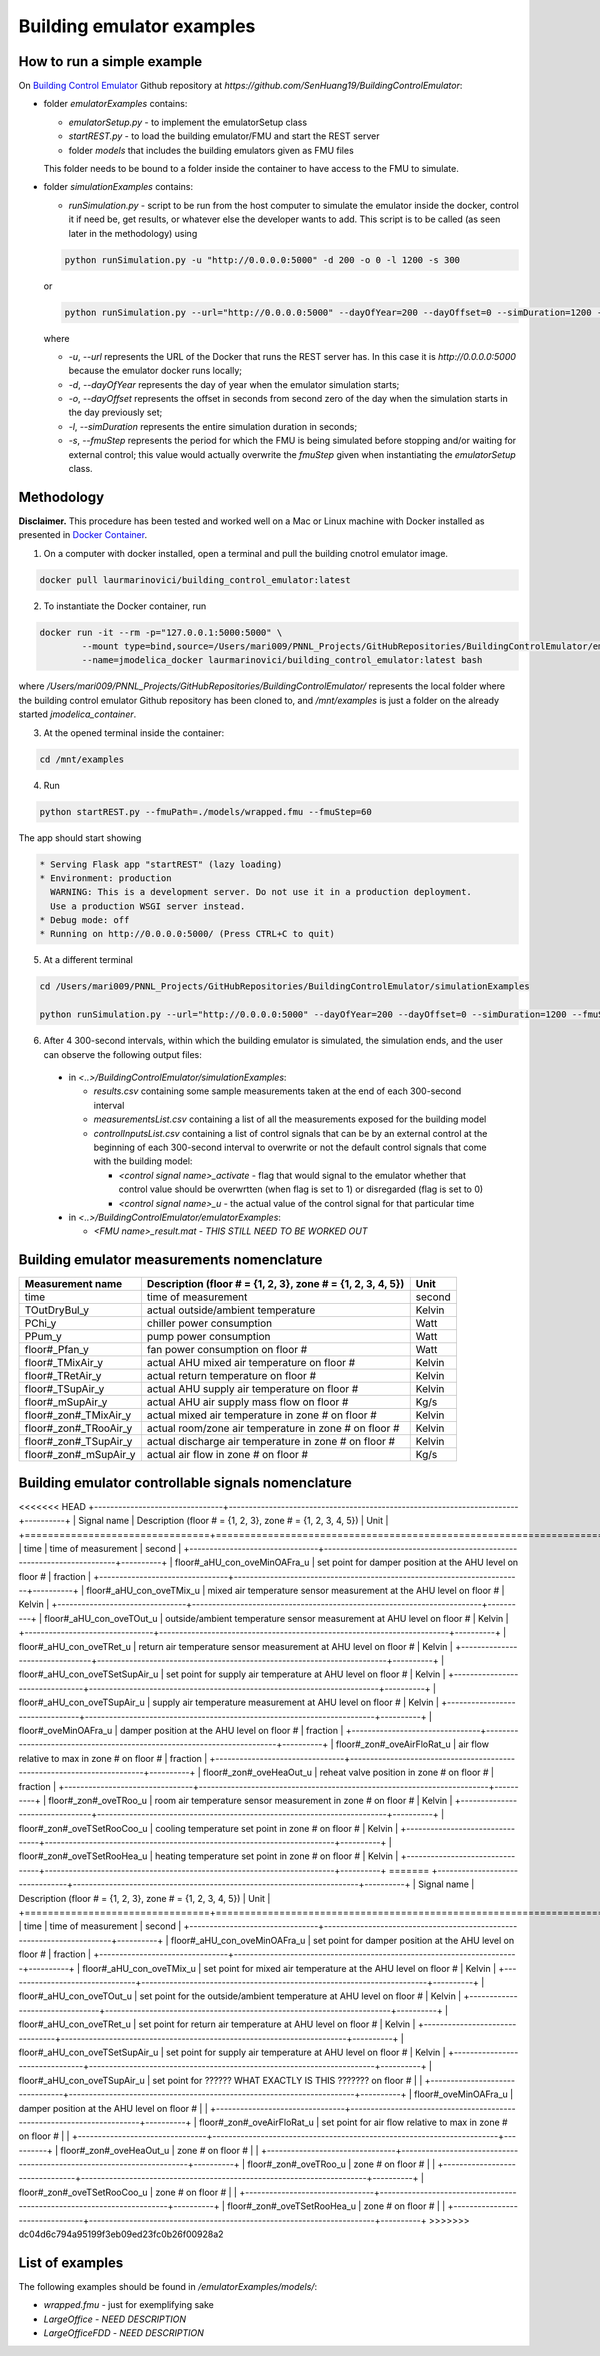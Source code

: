 Building emulator examples
==========================

How to run a simple example
---------------------------

On `Building Control Emulator`_ Github repository at *https://github.com/SenHuang19/BuildingControlEmulator*:

.. _Building Control Emulator: https://github.com/SenHuang19/BuildingControlEmulator

- folder *emulatorExamples* contains:

  - *emulatorSetup.py* - to implement the emulatorSetup class

  - *startREST.py* - to load the building emulator/FMU and start the REST server

  - folder *models* that includes the building emulators given as FMU files

  This folder needs to be bound to a folder inside the container to have access to the FMU to simulate.

- folder *simulationExamples* contains:

  - *runSimulation.py* - script to be run from the host computer to simulate the emulator inside the docker, control it if need be, get results, or whatever else the developer wants to add. This script is to be called (as seen later in the methodology) using

  .. code::

    python runSimulation.py -u "http://0.0.0.0:5000" -d 200 -o 0 -l 1200 -s 300

  or

  .. code::

    python runSimulation.py --url="http://0.0.0.0:5000" --dayOfYear=200 --dayOffset=0 --simDuration=1200 --fmuStep=300

  where

  - *-u*, *--url* represents the URL of the Docker that runs the REST server has. In this case it is *http://0.0.0.0:5000* because the emulator docker runs locally;

  - *-d*, *--dayOfYear* represents the day of year when the emulator simulation starts;

  - *-o*, *--dayOffset* represents the offset in seconds from second zero of the day when the simulation starts in the day previously set;

  - *-l*, *--simDuration* represents the entire simulation duration in seconds;

  - *-s*, *--fmuStep* represents the period for which the FMU is being simulated before stopping and/or waiting for external control; this value would actually overwrite the *fmuStep* given when instantiating the *emulatorSetup* class.
  
Methodology
-----------

**Disclaimer.** This procedure has been tested and worked well on a Mac or Linux machine with Docker installed as presented in `Docker Container <emulatorPlatform.html#docker-container>`_.

1. On a computer with docker installed, open a terminal and pull the building cnotrol emulator image.

.. code::

  docker pull laurmarinovici/building_control_emulator:latest

2. To instantiate the Docker container, run

.. code::

  docker run -it --rm -p="127.0.0.1:5000:5000" \
          --mount type=bind,source=/Users/mari009/PNNL_Projects/GitHubRepositories/BuildingControlEmulator/emulatorExamples/,destination=/mnt/examples \
          --name=jmodelica_docker laurmarinovici/building_control_emulator:latest bash

where */Users/mari009/PNNL_Projects/GitHubRepositories/BuildingControlEmulator/* represents the local folder where the building control emulator Github repository has been cloned to, and */mnt/examples* is just a folder on the already started *jmodelica_container*.

3. At the opened terminal inside the container:

.. code::

  cd /mnt/examples

4. Run

.. code::

  python startREST.py --fmuPath=./models/wrapped.fmu --fmuStep=60

The app should start showing

.. code::

  * Serving Flask app "startREST" (lazy loading)
  * Environment: production
    WARNING: This is a development server. Do not use it in a production deployment.
    Use a production WSGI server instead.
  * Debug mode: off
  * Running on http://0.0.0.0:5000/ (Press CTRL+C to quit)

5. At a different terminal

.. code::

  cd /Users/mari009/PNNL_Projects/GitHubRepositories/BuildingControlEmulator/simulationExamples

  python runSimulation.py --url="http://0.0.0.0:5000" --dayOfYear=200 --dayOffset=0 --simDuration=1200 --fmuStep=300

6. After 4 300-second intervals, within which the building emulator is simulated, the simulation ends, and the user can observe the following output files:

  - in *<..>/BuildingControlEmulator/simulationExamples*: 

    - *results.csv* containing some sample measurements taken at the end of each 300-second interval

    - *measurementsList.csv* containing a list of all the measurements exposed for the building model

    - *controlInputsList.csv* containing a list of control signals that can be by an external control at the beginning of each 300-second interval to overwrite or not the default control signals that come with the building model:

      - *<control signal name>_activate* - flag that would signal to the emulator whether that control value should be overwrtten (when flag is set to 1) or disregarded (flag is set to 0)

      - *<control signal name>_u* - the actual value of the control signal for that particular time

  - in *<..>/BuildingControlEmulator/emulatorExamples*:

    - *<FMU name>_result.mat* - *THIS STILL NEED TO BE WORKED OUT*

Building emulator measurements nomenclature
-------------------------------------------

+-----------------------+-------------------------------------------------------------+---------+
| Measurement name      | Description (floor # = {1, 2, 3}, zone # = {1, 2, 3, 4, 5}) | Unit    |
+=======================+=============================================================+=========+
| time                  | time of measurement                                         | second  |
+-----------------------+-------------------------------------------------------------+---------+
| TOutDryBul_y          | actual outside/ambient temperature                          | Kelvin  |
+-----------------------+-------------------------------------------------------------+---------+
| PChi_y                | chiller power consumption                                   | Watt    |
+-----------------------+-------------------------------------------------------------+---------+
| PPum_y                | pump power consumption                                      | Watt    |
+-----------------------+-------------------------------------------------------------+---------+
| floor#_Pfan_y         | fan power consumption on floor #                            | Watt    |
+-----------------------+-------------------------------------------------------------+---------+
| floor#_TMixAir_y      | actual AHU mixed air temperature on floor #                 | Kelvin  |
+-----------------------+-------------------------------------------------------------+---------+
| floor#_TRetAir_y      | actual return temperature on floor #                        | Kelvin  |
+-----------------------+-------------------------------------------------------------+---------+
| floor#_TSupAir_y      | actual AHU supply air temperature on floor #                | Kelvin  |
+-----------------------+-------------------------------------------------------------+---------+
| floor#_mSupAir_y      | actual AHU air supply mass flow on floor #                  | Kg/s    |
+-----------------------+-------------------------------------------------------------+---------+
| floor#_zon#_TMixAir_y | actual mixed air temperature in zone # on floor #           | Kelvin  |
+-----------------------+-------------------------------------------------------------+---------+
| floor#_zon#_TRooAir_y | actual room/zone air temperature in zone # on floor #       | Kelvin  |
+-----------------------+-------------------------------------------------------------+---------+
| floor#_zon#_TSupAir_y | actual discharge air temperature in zone # on floor #       | Kelvin  |
+-----------------------+-------------------------------------------------------------+---------+
| floor#_zon#_mSupAir_y | actual air flow in zone # on floor #                        | Kg/s    |
+-----------------------+-------------------------------------------------------------+---------+

Building emulator controllable signals nomenclature
---------------------------------------------------

<<<<<<< HEAD
+--------------------------------+------------------------------------------------------------------------+----------+
| Signal name                    | Description  (floor # = {1, 2, 3}, zone # = {1, 2, 3, 4, 5})           | Unit     |
+================================+========================================================================+==========+
| time                           | time of measurement                                                    | second   |
+--------------------------------+------------------------------------------------------------------------+----------+
| floor#_aHU_con_oveMinOAFra_u   | set point for damper position at the AHU level on floor #              | fraction |
+--------------------------------+------------------------------------------------------------------------+----------+
| floor#_aHU_con_oveTMix_u       | mixed air temperature sensor measurement at the AHU level on floor #   | Kelvin   |
+--------------------------------+------------------------------------------------------------------------+----------+
| floor#_aHU_con_oveTOut_u       | outside/ambient temperature sensor measurement at AHU level on floor # | Kelvin   |
+--------------------------------+------------------------------------------------------------------------+----------+
| floor#_aHU_con_oveTRet_u       | return air temperature sensor measurement at AHU level on floor #      | Kelvin   |
+--------------------------------+------------------------------------------------------------------------+----------+
| floor#_aHU_con_oveTSetSupAir_u | set point for supply air temperature at AHU level on floor #           | Kelvin   |
+--------------------------------+------------------------------------------------------------------------+----------+
| floor#_aHU_con_oveTSupAir_u    | supply air temperature measurement at AHU level on floor #             | Kelvin   |
+--------------------------------+------------------------------------------------------------------------+----------+
| floor#_oveMinOAFra_u           | damper position at the AHU level on floor #                            | fraction |
+--------------------------------+------------------------------------------------------------------------+----------+
| floor#_zon#_oveAirFloRat_u     | air flow relative to max in zone # on floor #                          | fraction |
+--------------------------------+------------------------------------------------------------------------+----------+
| floor#_zon#_oveHeaOut_u        | reheat valve position in zone # on floor #                             | fraction |
+--------------------------------+------------------------------------------------------------------------+----------+
| floor#_zon#_oveTRoo_u          | room air temperature sensor measurement in zone # on floor #           | Kelvin   |
+--------------------------------+------------------------------------------------------------------------+----------+
| floor#_zon#_oveTSetRooCoo_u    | cooling temperature set point in zone # on floor #                     | Kelvin   |
+--------------------------------+------------------------------------------------------------------------+----------+
| floor#_zon#_oveTSetRooHea_u    | heating temperature set point in zone # on floor #                     | Kelvin   |
+--------------------------------+------------------------------------------------------------------------+----------+
=======
+--------------------------------+-----------------------------------------------------------------------+----------+
| Signal name                    | Description  (floor # = {1, 2, 3}, zone # = {1, 2, 3, 4, 5})          | Unit     |
+================================+=======================================================================+==========+
| time                           | time of measurement                                                   | second   |
+--------------------------------+-----------------------------------------------------------------------+----------+
| floor#_aHU_con_oveMinOAFra_u   | set point for damper position at the AHU level on floor #             | fraction |
+--------------------------------+-----------------------------------------------------------------------+----------+
| floor#_aHU_con_oveTMix_u       | set point for mixed air temperature at the AHU level on floor #       | Kelvin   |
+--------------------------------+-----------------------------------------------------------------------+----------+
| floor#_aHU_con_oveTOut_u       | set point for the outside/ambient temperature at AHU level on floor # | Kelvin   |
+--------------------------------+-----------------------------------------------------------------------+----------+
| floor#_aHU_con_oveTRet_u       | set point for return air temperature at AHU level on floor #          | Kelvin   |
+--------------------------------+-----------------------------------------------------------------------+----------+
| floor#_aHU_con_oveTSetSupAir_u | set point for supply air temperature at AHU level on floor #          | Kelvin   |
+--------------------------------+-----------------------------------------------------------------------+----------+
| floor#_aHU_con_oveTSupAir_u    | set point for ?????? WHAT EXACTLY IS THIS ??????? on floor #          |          |
+--------------------------------+-----------------------------------------------------------------------+----------+
| floor#_oveMinOAFra_u           | damper position at the AHU level on floor #                           |          |
+--------------------------------+-----------------------------------------------------------------------+----------+
| floor#_zon#_oveAirFloRat_u     | set point for air flow relative to max in zone # on floor #           |          |
+--------------------------------+-----------------------------------------------------------------------+----------+
| floor#_zon#_oveHeaOut_u        | zone # on floor #                                                     |          |
+--------------------------------+-----------------------------------------------------------------------+----------+
| floor#_zon#_oveTRoo_u          | zone # on floor #                                                     |          |
+--------------------------------+-----------------------------------------------------------------------+----------+
| floor#_zon#_oveTSetRooCoo_u    | zone # on floor #                                                     |          |
+--------------------------------+-----------------------------------------------------------------------+----------+
| floor#_zon#_oveTSetRooHea_u    | zone # on floor #                                                     |          |
+--------------------------------+-----------------------------------------------------------------------+----------+
>>>>>>> dc04d6c794a95199f3eb09ed23fc0b26f00928a2


List of examples
----------------

The following examples should be found in */emulatorExamples/models/*:

- *wrapped.fmu* - just for exemplifying sake

- *LargeOffice* - *NEED DESCRIPTION*

- *LargeOfficeFDD* - *NEED DESCRIPTION*